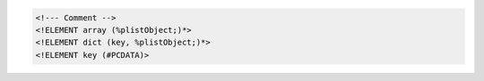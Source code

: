 .. raw:: html

	<samp><b>at</b>tach [<var>options</var>] <var>unit</var> <var>filename</var></samp>

.. code:: xml

	<!--- Comment -->
	<!ELEMENT array (%plistObject;)*>
	<!ELEMENT dict (key, %plistObject;)*>
	<!ELEMENT key (#PCDATA)>

.. raw:: pseudoxml

	<dict>
		<key>foo</key>
		<string>Bar</string>
	</dict>

.. raw:: text

	C:\\Users\\johng\\

.. raw:: manpage

	.TH FOO 1
	.SH NAME
	foo \(em Bar

.. raw:: tex

	\usepackage[titles]{tocloft}
	\cftsetpnumwidth {1.25cm}\cftsetrmarg{1.5cm}
	\setlength{\cftchapnumwidth}{0.75cm}
	\setlength{\cftsecindent}{\cftchapnumwidth}
	\setlength{\cftsecnumwidth}{1.25cm}

.. raw:: texinfo

	@c %**start of header (This is for running Texinfo on a region.)
	@setfilename groff.info
	@settitle The GNU Troff Manual
	@setchapternewpage odd
	@footnotestyle separate
	@c %**end of header (This is for running Texinfo on a region.)

	@documentlanguage en
	@documentencoding ISO-8859-1
